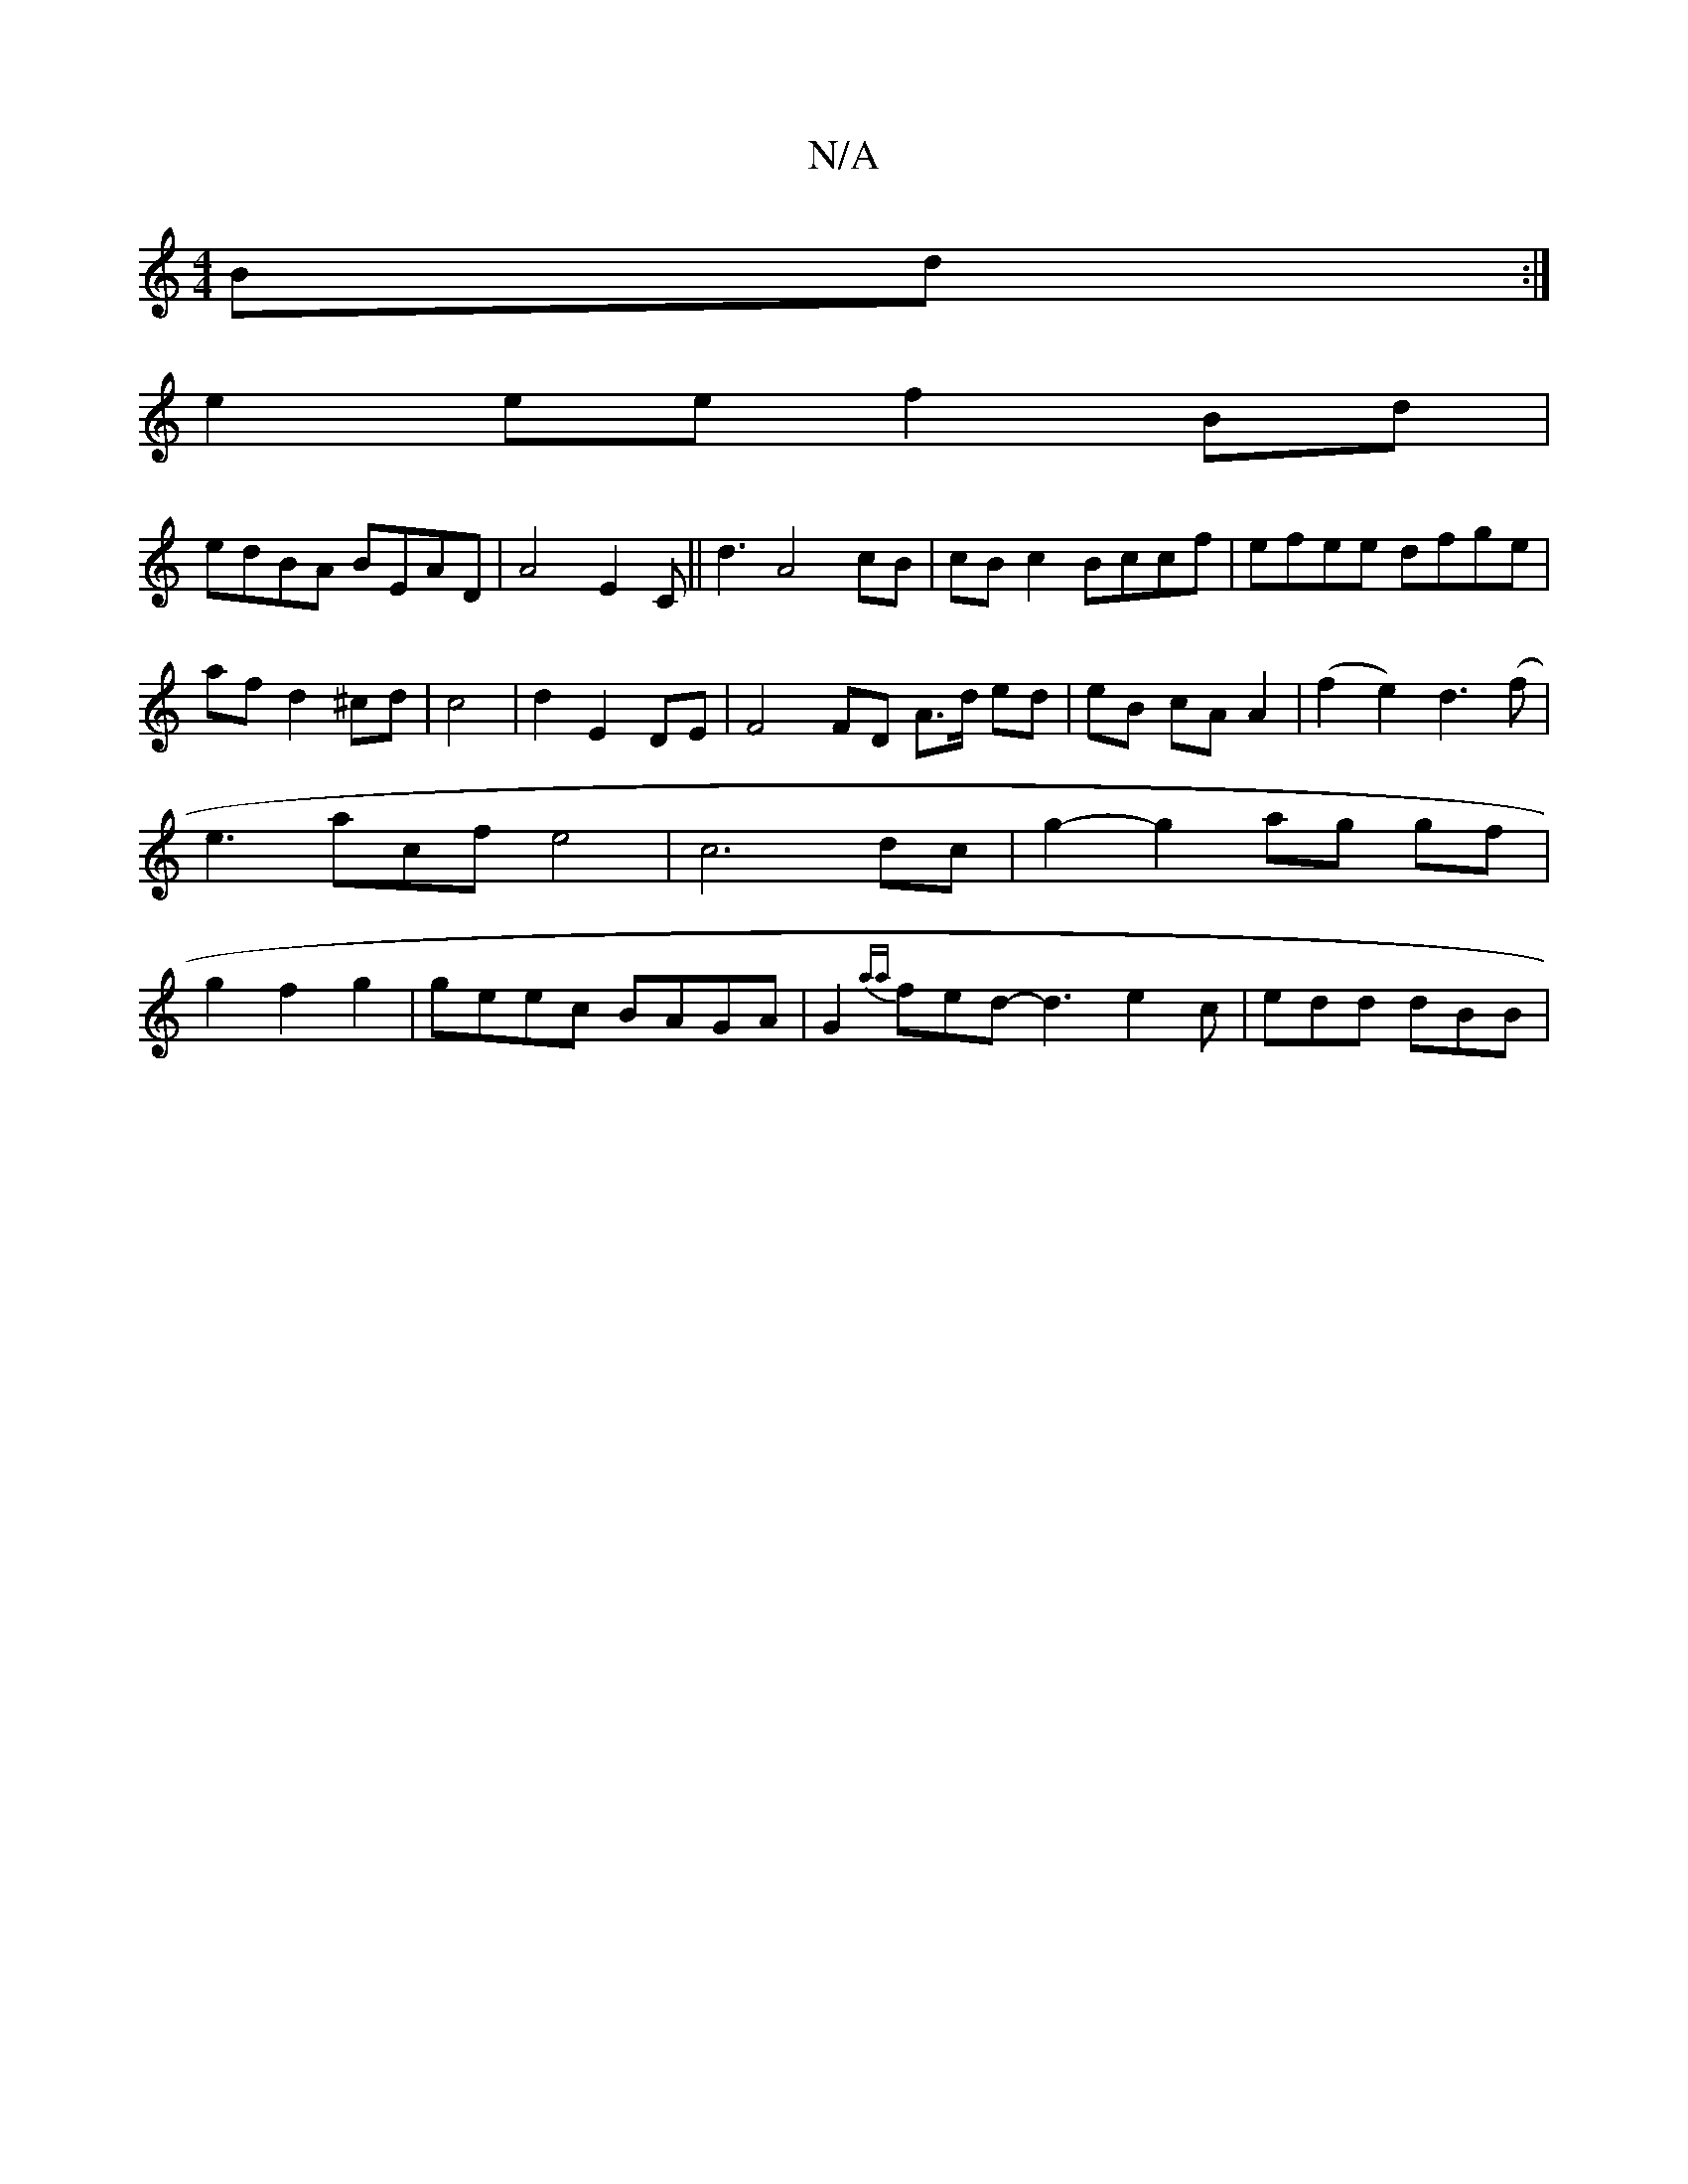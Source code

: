 X:1
T:N/A
M:4/4
R:N/A
K:Cmajor
 Bd:|
e2ee f2Bd|
edBA BEAD|A4 E2C|| d3 A4 cB| cBc2 Bccf|efee dfge|af d2 ^cd|c4|d2 E2 DE|F4 FD A>d ed|eB cA A2|(f2 e2) d3 (f|e3acf e4|c6 dc | g2-g2 ag gf |g2 f2 g2 |geec BAGA|G2{aa}fed- d3 e2c|edd dBB|